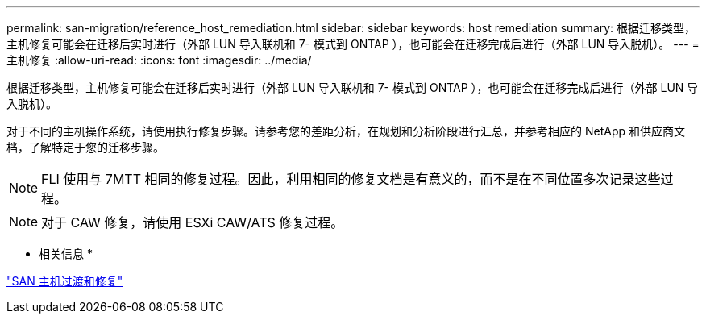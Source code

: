 ---
permalink: san-migration/reference_host_remediation.html 
sidebar: sidebar 
keywords: host remediation 
summary: 根据迁移类型，主机修复可能会在迁移后实时进行（外部 LUN 导入联机和 7- 模式到 ONTAP ），也可能会在迁移完成后进行（外部 LUN 导入脱机）。 
---
= 主机修复
:allow-uri-read: 
:icons: font
:imagesdir: ../media/


[role="lead"]
根据迁移类型，主机修复可能会在迁移后实时进行（外部 LUN 导入联机和 7- 模式到 ONTAP ），也可能会在迁移完成后进行（外部 LUN 导入脱机）。

对于不同的主机操作系统，请使用执行修复步骤。请参考您的差距分析，在规划和分析阶段进行汇总，并参考相应的 NetApp 和供应商文档，了解特定于您的迁移步骤。

[NOTE]
====
FLI 使用与 7MTT 相同的修复过程。因此，利用相同的修复文档是有意义的，而不是在不同位置多次记录这些过程。

====
[NOTE]
====
对于 CAW 修复，请使用 ESXi CAW/ATS 修复过程。

====
* 相关信息 *

https://docs.netapp.com/us-en/ontap-7mode-transition/san-host/index.html["SAN 主机过渡和修复"]
